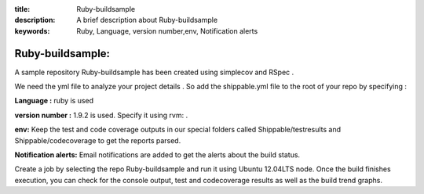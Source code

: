:title: Ruby-buildsample
:description: A brief description about Ruby-buildsample
:keywords: Ruby, Language, version number,env, Notification alerts

.. _Ruby-buildsample:

Ruby-buildsample:
==================


A sample repository Ruby-buildsample has been created using simplecov and RSpec .

We need the yml file to analyze your project details . So add the shippable.yml file to the root of your repo by specifying :


**Language :** ruby is used

**version number :** 1.9.2 is used. Specify it using rvm: .

**env:** Keep the test and code coverage outputs in our special folders called Shippable/testresults and Shippable/codecoverage to get the reports parsed.

**Notification alerts:** Email notifications are added to get the alerts about the build status.


Create a job by selecting the repo Ruby-buildsample and run it using Ubuntu 12.04LTS node. Once the build finishes execution, you can check for the console output, test and codecoverage results as well as the build trend graphs.
